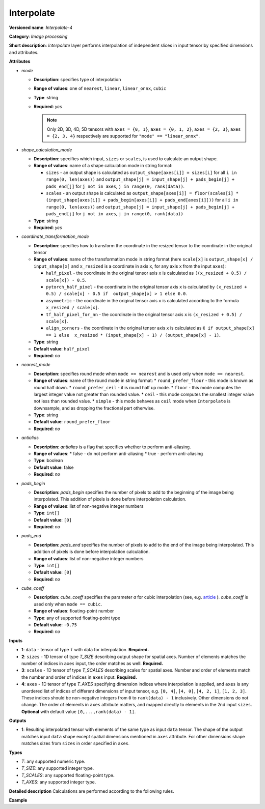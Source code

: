 Interpolate
===========


.. meta::
  :description: Learn about Interpolate-4 - an image processing operation, which
                can be performed on three required and one optional tensor.

**Versioned name**: *Interpolate-4*

**Category**: *Image processing*

**Short description**: *Interpolate* layer performs interpolation of independent slices in input tensor by specified dimensions and attributes.

**Attributes**

* *mode*

  * **Description**: specifies type of interpolation
  * **Range of values**: one of ``nearest``, ``linear``, ``linear_onnx``, ``cubic``
  * **Type**: string
  * **Required**: *yes*

    .. note::

       Only 2D, 3D, 4D, 5D tensors with ``axes = {0, 1}``, ``axes = {0, 1, 2}``,
       ``axes = {2, 3}``,  ``axes = {2, 3, 4}`` respectively are supported for
       ``"mode" == "linear_onnx"``.

* *shape_calculation_mode*

  * **Description**: specifies which input, ``sizes`` or ``scales``, is used to calculate an output shape.
  * **Range of values**: name of a shape calculation mode in string format:

    * ``sizes`` - an output shape is calculated as ``output_shape[axes[i]] = sizes[i]`` for all ``i in range(0, len(axes))`` and ``output_shape[j] = input_shape[j] + pads_begin[j] + pads_end[j]`` for ``j not in axes``, ``j in range(0, rank(data))``.
    * ``scales`` - an output shape is calculated as ``output_shape[axes[i]] = floor(scales[i] * (input_shape[axes[i]] + pads_begin[axes[i]] + pads_end[axes[i]]))`` for all ``i in range(0, len(axes))`` and ``output_shape[j] = input_shape[j] + pads_begin[j] + pads_end[j]`` for ``j not in axes``, ``j in range(0, rank(data))``

  * **Type**: string
  * **Required**: *yes*

* *coordinate_transformation_mode*

  * **Description**: specifies how to transform the coordinate in the resized tensor to the coordinate in the original tensor
  * **Range of values**: name of the transformation mode in string format (here ``scale[x]`` is ``output_shape[x] / input_shape[x]`` and ``x_resized`` is a coordinate in axis ``x``, for any axis ``x`` from the input ``axes``):

    * ``half_pixel`` - the coordinate in the original tensor axis ``x`` is calculated as ``((x_resized + 0.5) / scale[x]) - 0.5``.
    * ``pytorch_half_pixel`` -  the coordinate in the original tensor axis ``x`` is calculated by ``(x_resized + 0.5) / scale[x] - 0.5 if  output_shape[x] > 1 else 0.0``.
    * ``asymmetric`` - the coordinate in the original tensor axis ``x`` is calculated according to the formula ``x_resized / scale[x]``.
    * ``tf_half_pixel_for_nn`` - the coordinate in the original tensor axis ``x`` is ``(x_resized + 0.5) / scale[x]``.
    * ``align_corners`` - the coordinate in the original tensor axis ``x`` is calculated as ``0 if output_shape[x] == 1 else  x_resized * (input_shape[x] - 1) / (output_shape[x] - 1)``.

  * **Type**: string
  * **Default value**: ``half_pixel``
  * **Required**: *no*

* *nearest_mode*

  * **Description**: specifies round mode when ``mode == nearest`` and is used only when ``mode == nearest``.
  * **Range of values**: name of the round mode in string format:
    * ``round_prefer_floor`` - this mode is known as round half down.
    * ``round_prefer_ceil`` - it is round half up mode.
    * ``floor`` - this mode computes the largest integer value not greater than rounded value.
    * ``ceil`` - this mode computes the smallest integer value not less than rounded value.
    * ``simple`` - this mode behaves as ``ceil`` mode when ``Interpolate`` is downsample, and as dropping the fractional part otherwise.
  * **Type**: string
  * **Default value**: ``round_prefer_floor``
  * **Required**: *no*

* *antialias*

  * **Description**: *antialias* is a flag that specifies whether to perform anti-aliasing.
  * **Range of values**:
    * false - do not perform anti-aliasing
    * true - perform anti-aliasing
  * **Type**: boolean
  * **Default value**: false
  * **Required**: *no*

* *pads_begin*

  * **Description**: *pads_begin* specifies the number of pixels to add to the beginning of the image being interpolated. This addition of pixels is done before interpolation calculation.
  * **Range of values**: list of non-negative integer numbers
  * **Type**: ``int[]``
  * **Default value**: ``[0]``
  * **Required**: *no*

* *pads_end*

  * **Description**: *pads_end* specifies the number of pixels to add to the end of the image being interpolated. This addition of pixels is done before interpolation calculation.
  * **Range of values**: list of non-negative integer numbers
  * **Type**: ``int[]``
  * **Default value**: ``[0]``
  * **Required**: *no*

* *cube_coeff*

  * **Description**: *cube_coeff* specifies the parameter *a* for cubic interpolation (see, e.g. `article <https://ieeexplore.ieee.org/document/1163711/>`__ ).  *cube_coeff* is used only when ``mode == cubic``.
  * **Range of values**: floating-point number
  * **Type**: any of supported floating-point type
  * **Default value**: ``-0.75``
  * **Required**: *no*

**Inputs**

* **1**: ``data`` - tensor of type *T* with data for interpolation. **Required.**

* **2**: ``sizes`` - 1D tensor of type *T_SIZE* describing output shape for spatial axes. Number of elements matches the number of indices in ``axes`` input, the order matches as well. **Required.**

* **3**: ``scales`` - 1D tensor of type *T_SCALES* describing scales for spatial axes. Number and order of elements match the number and order of indices in ``axes`` input. **Required.**

* **4**: ``axes`` - 1D tensor of type *T_AXES* specifying dimension indices where interpolation is applied, and ``axes`` is any unordered list of indices of different dimensions of input tensor, e.g. ``[0, 4]``, ``[4, 0]``, ``[4, 2, 1]``, ``[1, 2, 3]``. These indices should be non-negative integers from ``0`` to ``rank(data) - 1`` inclusively.  Other dimensions do not change. The order of elements in ``axes`` attribute matters, and mapped directly to elements in the 2nd input ``sizes``. **Optional** with default value ``[0,...,rank(data) - 1]``.

**Outputs**

* **1**: Resulting interpolated tensor with elements of the same type as input ``data`` tensor. The shape of the output matches input ``data`` shape except spatial dimensions mentioned in ``axes`` attribute. For other dimensions shape matches sizes from ``sizes`` in order specified in ``axes``.

**Types**

* *T*: any supported numeric type.
* *T_SIZE*: any supported integer type.
* *T_SCALES*: any supported floating-point type.
* *T_AXES*: any supported integer type.


**Detailed description**
Calculations are performed according to the following rules.

.. code-block:: py
   :force:

   import math
   import numpy as np
   from enum import Enum, unique

   class GetNearestPixel:
       def __init__(self, mode: str):
           self.func = {
               'round_prefer_floor': GetNearestPixel.prefer_floor_func,
               'round_prefer_ceil': GetNearestPixel.prefer_ceil_func,
               'floor': GetNearestPixel.floor_func,
               'ceil': GetNearestPixel.ceil_func,
               'simple': GetNearestPixel.simple_func
           }[mode]

       def __call__(self, x_original, is_downsample):
           return self.func(x_original, is_downsample)

       @staticmethod
       def prefer_floor_func(x_original, is_downsample):
           if x_original == int(x_original) + 0.5:
               return int(math.floor(x_original))
           else:
               return int(round(x_original))

       @staticmethod
       def prefer_ceil_func(x_original, is_downsample):
           return int(round(x_original))

       @staticmethod
       def floor_func(x_original, is_downsample):
           return int(math.floor(x_original))

       @staticmethod
       def ceil_func(x_original, is_downsample):
           return int(math.ceil(x_original))

       @staticmethod
       def simple_func(x_original, is_downsample):
           if is_downsample:
               return int(math.ceil(x_original))
           else:
               return int(x_original)


   class GetOriginalCoordinate:
       def __init__(self, mode: str):
           self.func = {
               'half_pixel': GetOriginalCoordinate.half_pixel_func,
               'pytorch_half_pixel': GetOriginalCoordinate.pytorch_half_pixel_func,
               'asymmetric': GetOriginalCoordinate.asymmetric_func,
               'tf_half_pixel_for_nn': GetOriginalCoordinate.tf_half_pixel_for_nn_func,
               'align_corners': GetOriginalCoordinate.align_corners_func
           }[mode]

       def __call__(self, x_resized, x_scale, length_resized, length_original):
           return self.func(x_resized, x_scale, length_resized, length_original)

       @staticmethod
       def half_pixel_func(x_resized, x_scale, length_resized, length_original):
           return ((x_resized + 0.5) / x_scale) - 0.5

       @staticmethod
       def pytorch_half_pixel_func(x_resized, x_scale, length_resized, length_original):
           return (x_resized + 0.5) / x_scale - 0.5 if length_resized > 1 else 0.0

       @staticmethod
       def asymmetric_func(x_resized, x_scale, length_resized, length_original):
           return x_resized / x_scale

       @staticmethod
       def tf_half_pixel_for_nn_func(x_resized, x_scale, length_resized, length_original):
           return (x_resized + 0.5) / x_scale

       @staticmethod
       def align_corners_func(x_resized, x_scale, length_resized, length_original):
           return  0 if length_resized == 1 else  x_resized * (length_original - 1) / (length_resized - 1)


   def get_cubic_coeff(s, a):
       abs_s = abs(s)
       coeff = np.zeros(4)
       coeff[0] = a * (abs_s - 1.0) * (abs_s - 1.0) * abs_s
       coeff[1] = ((a + 2.0) * abs_s - (a + 3.0)) * abs_s * abs_s + 1.0
       coeff[2] = (((-a -2.0) * abs_s+ (2.0 * a + 3.0)) * abs_s - a) * abs_s
       coeff[3] = - a * abs_s * abs_s * (abs_s - 1.0)
       return coeff


   def triangle_coeffs(dz):
       return np.maximum(0.0, 1.0 - np.abs(dz))


   @unique
   class ShapeCalculationMode(Enum):
       SIZES = 0
       SCALES = 1


   class InterpolateCalculation:
       def __init__(self, attrs: dict):
           self.mode = attrs['mode']
           self.func = {
               'nearest': self.nearest_interpolation,
               'linear': self.linear_interpolation,
               'cubic': self.cubic_interpolation,
               'linear_onnx': self.onnx_linear_interpolation
           }[self.mode]
           self.attrs = attrs

           self.pads_begin = attrs.get('pads_begin', [0])
           self.pads_end = attrs.get('pads_end', [0])
           self.coordinate_transformation_mode = attrs.get('coordinate_transformation_mode', 'half_pixel')
           self.nearest_mode = attrs.get('nearest_mode', 'round_prefer_floor')
           self.cube_coeff = attrs.get('cube_coeff', -0.75)
           self.antialias = attrs.get('antialias', False)

           self.shape_calculation_mode = {
               'sizes': ShapeCalculationMode.SIZES,
               'scales': ShapeCalculationMode.SCALES
           }[attrs['shape_calculation_mode']]

           self.get_original_coordinate = self.get_coordinate_transformation_mode()
           self.get_nearest_pixel = GetNearestPixel(self.nearest_mode)


       def get_coordinate_transformation_mode(self):
           return GetOriginalCoordinate(self.coordinate_transformation_mode)

       def shape_infer(self, input_data, sizes, scales):
           result = input_data.shape + self.pads_begin + self.pads_end

           if self.shape_calculation_mode == ShapeCalculationMode.SIZES:
               for i, axis in enumerate(self.axes):
                   result[axis] = sizes[i]
           else:
               for i, axis in enumerate(self.axes):
                   result[axis] = math.floor(scales[i] * result[axis])

           return result

       @staticmethod
       def correct_pad(pad, rank):
           pad_len = len(pad)
           if pad_len < rank:
               return np.pad(pad, (0, rank - pad_len), 'constant').astype(np.int64)
           elif pad_len > rank:
               return np.array(pad[: rank - 1]).astype(np.int64)
           else:
               return np.array(pad, dtype=np.int64)

       def __call__(self, input_data, sizes, scales, axes):
           rank = input_data.ndim
           self.pads_begin = InterpolateCalculation.correct_pad(self.pads_begin, rank)
           self.pads_end = InterpolateCalculation.correct_pad(self.pads_end, rank)
           self.pads = list(zip(self.pads_begin, self.pads_end))
           self.axes = np.array(axes).astype(np.int64)

           self.output_shape = self.shape_infer(input_data, sizes, scales)
           padded_data = np.pad(input_data, self.pads, 'constant')

           if self.shape_calculation_mode == ShapeCalculationMode.SIZES:
               num_of_axes = len(self.axes)
               self.scales = np.zeros(num_of_axes)
               for i, axis in enumerate(axes):
                   self.scales[i] = self.output_shape[axis] / padded_data.shape[axis]
           else:
               self.scales = scales

           if self.mode == 'nearest':
               self.all_scales = np.ones(rank).astype(np.float)
               for i, axis in enumerate(self.axes):
                   self.all_scales[axis] = self.scales[i]

           self.input_shape = padded_data.shape
           return self.func(padded_data)

       def clip_coord(self, coord, axis):
           return max(0, min(coord, self.input_shape[axis] - 1))

       def cubic_interpolation(self, input_data):
           rank = len(self.input_shape)
           result = np.zeros(self.output_shape)
           num_of_axes = len(self.axes)
           indices = [ind for ind in np.ndindex(tuple(4 for _ in range(num_of_axes)))]
           for coordinates in np.ndindex(tuple(self.output_shape)):
               input_coords = np.array(coordinates, dtype=np.int64)
               cubic_coeffs = np.zeros((rank, 4))
               for i, axis in enumerate(self.axes):
                   in_coord = self.get_original_coordinate(coordinates[axis], self.scales[i], self.output_shape[axis], self.input_shape[axis])
                   in_coord_int = math.floor(in_coord)
                   input_coords[axis] = in_coord_int
                   cubic_coeffs[axis] = get_cubic_coeff(in_coord - in_coord_int, self.cube_coeff)
               summa = 0.0
               for index in indices:
                   coords_for_sum = input_coords.copy()
                   coeffs_prod = 1.0
                   for i, axis in enumerate(self.axes):
                       coords_for_sum[axis] = self.clip_coord(input_coords[axis] + index[i] - 1, axis)
                   for i, axis in enumerate(self.axes):
                       coeffs_prod = coeffs_prod * cubic_coeffs[axis][index[i]]
                   summa += coeffs_prod * input_data[tuple(coords_for_sum)]
               result[coordinates] = summa
           return result

       def linear_interpolation(self, input_data):
           result = np.zeros(self.output_shape)
           num_of_axes = len(self.axes)
           is_downsample = False

           for scale in self.scales:
               is_downsample = is_downsample or (scale < 1)

           antialias = is_downsample and self.antialias

           a = np.zeros(num_of_axes)
           for i, _ in enumerate(self.axes):
               a[i] = self.scales[i] if antialias else 1.0

           prod_of_a = np.prod(a)
           r = np.zeros(num_of_axes).astype(np.int64)
           for i, _ in enumerate(self.axes):
               r[i] = 2 if self.scales[i] > 1.0 else int(math.ceil(2.0/a[i]))

           indices = [tuple(np.array(ind).astype(np.int64) - r) for ind in np.ndindex(tuple(2 * r + 1))]

           for coordinates in np.ndindex(tuple(self.output_shape)):
               icoords = np.array(coordinates).astype(np.float64)
               icoords_r = np.array(coordinates).astype(np.float64)
               for i, axis in enumerate(self.axes):
                   in_coord = self.get_original_coordinate(coordinates[axis], self.scales[i], self.output_shape[axis], self.input_shape[axis])
                   icoords[axis] = in_coord
                   icoords_r[axis] = round(in_coord)

               summa = 0.0
               wsum = 0.0

               for index in indices:
                   inner_coords = np.array(coordinates)
                   for i, axis in enumerate(self.axes):
                       inner_coords[axis] = index[i] + icoords_r[axis]

                   conditions = [inner_coords[axis] >= 0 and inner_coords[axis] < self.input_shape[axis] for axis in self.axes]
                   if not all(conditions):
                       continue

                   dz = np.zeros(num_of_axes)
                   for i, axis in enumerate(self.axes):
                       dz[i] = icoords[axis] - inner_coords[axis]

                   w = prod_of_a * np.prod(triangle_coeffs(a * dz))
                   wsum += w
                   summa += w * input_data[tuple(inner_coords)]

               if wsum == 0:
                   result[coordinates] = 0.0
               else:
                   result[coordinates] = summa / wsum

           return result

       def onnx_linear_interpolation5D(self, input_data):
           rank = len(self.input_shape)
           assert rank in [3, 5], "mode 'linear_onnx' supports only 3D or 5D tensors"
           assert set(self.axes) == {2, 3, 4} or set(self.axes) == {0, 1, 2}, \
               "mode 'linear_onnx' supports only case when axes = {2, 3, 4} or axes = {0, 1, 2}"

           result = np.zeros(self.output_shape)

           if rank == 3:
               reshaped_data = np.reshape(input_data, (1, 1, self.input_shape[0], self.input_shape[1], self.input_shape[2]))
               result = np.reshape(result,  (1, 1, self.output_shape[0], self.output_shape[1], self.output_shape[2]))
           else:
               reshaped_data = input_data

           input_shape = np.array(reshaped_data.shape).astype(np.int64)
           output_shape = np.array(result.shape).astype(np.int64)

           batch_size = input_shape[0];
           num_channels = input_shape[1];
           input_depth = input_shape[2];
           input_height = input_shape[3];
           input_width = input_shape[4];
           output_depth = output_shape[2];
           output_height = output_shape[3];
           output_width = output_shape[4];

           depth_scale = self.scales[0];
           height_scale = self.scales[1];
           width_scale = self.scales[2];

           z_original = np.zeros(output_depth).astype(np.float)
           y_original = np.zeros(output_height).astype(np.float)
           x_original = np.zeros(output_width).astype(np.float)

           in_z1 = np.zeros(output_depth).astype(np.int64)
           in_z2 = np.zeros(output_depth).astype(np.int64)
           in_y1 = np.zeros(output_height).astype(np.int64)
           in_y2 = np.zeros(output_height).astype(np.int64)
           in_x1 = np.zeros(output_width).astype(np.int64)
           in_x2 = np.zeros(output_width).astype(np.int64)

           dz1 = np.zeros(output_depth).astype(np.float)
           dz2 = np.zeros(output_depth).astype(np.float)

           dy1 = np.zeros(output_height).astype(np.float)
           dy2 = np.zeros(output_height).astype(np.float)

           dx1 = np.zeros(output_width).astype(np.float)
           dx2 = np.zeros(output_width).astype(np.float)

           for z in range(0, output_depth):
               in_z = self.get_original_coordinate(z, depth_scale, output_depth, input_depth)
               z_original[z] = in_z
               in_z = max(0, min(in_z, input_depth - 1))
               in_z1[z] = max(0, min(int(in_z), input_depth - 1))
               in_z2[z] = min(in_z1[z] + 1, input_depth - 1)
               dz1[z] = abs(in_z - in_z1[z])
               dz2[z] = abs(in_z - in_z2[z])

               if in_z1[z] == in_z2[z]:
                   dz1[z] = 0.5
                   dz2[z] = 0.5

           for y in range(0, output_height):
               in_y = self.get_original_coordinate(y, height_scale, output_height, input_height)
               y_original[y] = in_y
               in_y = max(0, min(in_y, input_height - 1))
               in_y1[y] = max(0, min(int(in_y), input_height - 1))
               in_y2[y] = min(in_y1[y] + 1, input_height - 1)
               dy1[y] = abs(in_y - in_y1[y])
               dy2[y] = abs(in_y - in_y2[y])

               if in_y1[y] == in_y2[y]:
                   dy1[y] = 0.5
                   dy2[y] = 0.5

           for x in range(0, output_width):
               in_x = self.get_original_coordinate(x, width_scale, output_width, input_width);
               x_original[x] = in_x
               in_x = max(0.0, min(in_x, input_width - 1));

               in_x1[x] = min(in_x, input_width - 1);
               in_x2[x] = min(in_x1[x] + 1, input_width - 1);

               dx1[x] = abs(in_x - in_x1[x]);
               dx2[x] = abs(in_x - in_x2[x]);
               if in_x1[x] == in_x2[x]:
                   dx1[x] = 0.5
                   dx2[x] = 0.5
           for n in range(0, batch_size):
               for c in range(0, num_channels):
                   for z in range(0, output_depth):
                       for y in range(0, output_height):
                           for x in range(0, output_width):
                               x111 = reshaped_data[n, c, in_z1[z], in_y1[y], in_x1[x]]
                               x211 = reshaped_data[n, c, in_z1[z], in_y1[y], in_x2[x]]
                               x121 = reshaped_data[n, c, in_z1[z], in_y2[y], in_x1[x]]
                               x221 = reshaped_data[n, c, in_z1[z], in_y2[y], in_x2[x]]
                               x112 = reshaped_data[n, c, in_z2[z], in_y1[y], in_x1[x]]
                               x212 = reshaped_data[n, c, in_z2[z], in_y1[y], in_x2[x]]
                               x122 = reshaped_data[n, c, in_z2[z], in_y2[y], in_x1[x]]
                               x222 = reshaped_data[n, c, in_z2[z], in_y2[y], in_x2[x]]

                               temp = dx2[x] * dy2[y] * dz2[z] * x111 + dx1[x] * dy2[y] * dz2[z] * x211
                               temp += dx2[x] * dy1[y] * dz2[z] * x121 + dx1[x] * dy1[y] * dz2[z] * x221
                               temp += dx2[x] * dy2[y] * dz1[z] * x112 + dx1[x] * dy2[y] * dz1[z] * x212
                               temp += dx2[x] * dy1[y] * dz1[z] * x122 + dx1[x] * dy1[y] * dz1[z] * x222

                               result[n, c, z, y, x] = temp

           return np.reshape(result, self.output_shape)

       def onnx_linear_interpolation4D(self, input_data):
           rank = len(self.input_shape)
           assert rank in [2, 4], "mode 'linear_onnx' supports only 2D or 4D tensors"
           assert set(self.axes) == {2, 3} or set(self.axes) == {0, 1}, \
               "mode 'linear_onnx' supports only case when axes = {2, 3} or axes = {0, 1}"

           result = np.zeros(self.output_shape)

           if rank == 2:
               reshaped_data = np.reshape(input_data, (1, 1, self.input_shape[0], self.input_shape[1]))
               result = np.reshape(result,  (1, 1, self.output_shape[0], self.output_shape[1]))
           else:
               reshaped_data = input_data

           input_shape = np.array(reshaped_data.shape).astype(np.int64)
           output_shape = np.array(result.shape).astype(np.int64)

           output_height = output_shape[2]
           output_width = output_shape[3]
           input_height = input_shape[2]
           input_width = input_shape[3]
           height_scale = self.scales[0]
           width_scale = self.scales[1]
           batch_size = input_shape[0]
           num_channels = input_shape[1]

           y_original = np.zeros(output_height).astype(np.float)
           x_original = np.zeros(output_width).astype(np.float)

           in_y1 = np.zeros(output_height).astype(np.int64)
           in_y2 = np.zeros(output_height).astype(np.int64)
           in_x1 = np.zeros(output_width).astype(np.int64)
           in_x2 = np.zeros(output_width).astype(np.int64)

           dy1 = np.zeros(output_height).astype(np.float)
           dy2 = np.zeros(output_height).astype(np.float)

           dx1 = np.zeros(output_width).astype(np.float)
           dx2 = np.zeros(output_width).astype(np.float)

           for y in range(0, output_height):
               in_y = self.get_original_coordinate(y, height_scale, output_height, input_height)
               y_original[y] = in_y
               in_y = max(0, min(in_y, input_height - 1))
               in_y1[y] = max(0, min(int(in_y), input_height - 1))
               in_y2[y] = min(in_y1[y] + 1, input_height - 1)
               dy1[y] = abs(in_y - in_y1[y])
               dy2[y] = abs(in_y - in_y2[y])

               if in_y1[y] == in_y2[y]:
                   dy1[y] = 0.5
                   dy2[y] = 0.5

           for x in range(0, output_width):
               in_x = self.get_original_coordinate(x, width_scale, output_width, input_width);
               x_original[x] = in_x
               in_x = max(0.0, min(in_x, input_width - 1));

               in_x1[x] = min(in_x, input_width - 1);
               in_x2[x] = min(in_x1[x] + 1, input_width - 1);

               dx1[x] = abs(in_x - in_x1[x]);
               dx2[x] = abs(in_x - in_x2[x]);
               if in_x1[x] == in_x2[x]:
                   dx1[x] = 0.5
                   dx2[x] = 0.5

           for n in range(0, batch_size):
               for c in range(0, num_channels):
                   for y in range(0, output_height):
                       for x in range(0, output_width):
                           x11 = reshaped_data[n, c, in_y1[y], in_x1[x]]
                           x21 = reshaped_data[n, c, in_y1[y], in_x2[x]]
                           x12 = reshaped_data[n, c, in_y2[y], in_x1[x]]
                           x22 = reshaped_data[n, c, in_y2[y], in_x2[x]]
                           temp = dx2[x] * dy2[y] * x11 + dx1[x] * dy2[y] * x21 + dx2[x] * dy1[y] * x12 + dx1[x] * dy1[y] * x22
                           result[n, c, y, x] = temp

           return np.reshape(result, self.output_shape)

       def onnx_linear_interpolation(self, input_data):
           rank = len(self.input_shape)
           assert rank in [2, 3, 4, 5], "mode 'linear_onnx' supports only 2D, 3D, 4D, or 5D tensors"

           if rank in [2, 4]:
               self.onnx_linear_interpolation4D(input_data)
           else:
               self.onnx_linear_interpolation5D(input_data)

       def nearest_interpolation(self, input_data):
           result = np.zeros(self.output_shape)

           num_of_axes = len(self.axes)
           for coordinates in np.ndindex(tuple(self.output_shape)):
               input_coords = np.array(coordinates, dtype=np.int64)
               for axis, scale in enumerate(self.all_scales):
                   in_coord = self.get_original_coordinate(coordinates[axis], scale, self.output_shape[axis], self.input_shape[axis])
                   nearest_pixel = self.get_nearest_pixel(in_coord, scale < 1)
                   input_coords[axis] = max(0, min(nearest_pixel, self.input_shape[axis] - 1))
               result[coordinates] = input_data[tuple(input_coords)]

           return result



**Example**

.. code-block:: xml
   :force:

   <layer ... type="Interpolate" ...>
       <data shape_calculation_mode="scales" pads_begin="0" pads_end="0" mode="linear"/>
       <input>
           <port id="0">
               <dim>1</dim>
               <dim>2</dim>
               <dim>48</dim>
               <dim>80</dim>
           </port>
           <port id="1">
               <dim>2</dim>  <!--The values in this input are [24, 160] -->
           </port>
           <port id="2">
               <dim>2</dim>  <!--The values in this input are [0.5, 2.0] -->
           </port>
           <port id="3">
               <dim>2</dim>  <!--The values in this input are [2, 3] (axes). -->
           </port>
       </input>
       <output>
           <port id="0"  precision="FP32">
               <dim>1</dim>
               <dim>2</dim>
               <dim>24</dim>
               <dim>160</dim>
           </port>
       </output>
   </layer>



